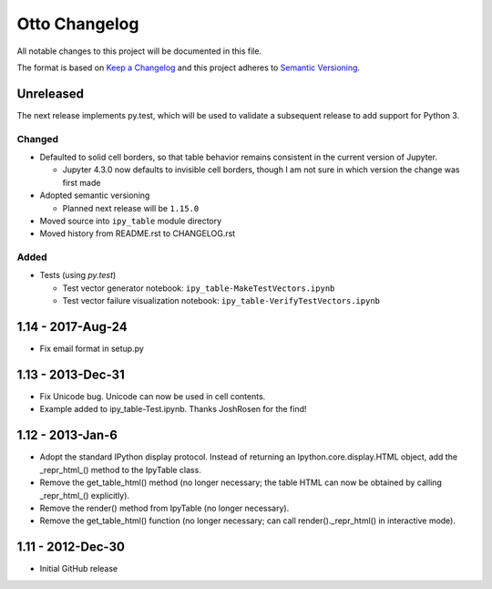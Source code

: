 Otto Changelog
==============

All notable changes to this project will be documented in this file.

The format is based on `Keep a Changelog`_ and this project adheres to `Semantic Versioning`_.

.. _Keep a Changelog: http://keepachangelog.com/en/1.0.0/
.. _Semantic Versioning: http://semver.org/spec/v2.0.0.html

Unreleased
----------

The next release implements py.test, which will be used to validate a subsequent release to add support for Python 3.

Changed
^^^^^^^
- Defaulted to solid cell borders, so that table behavior remains consistent in the current version of Jupyter.

  - Jupyter 4.3.0 now defaults to invisible cell borders, though I am not sure in which version the change was first made
- Adopted semantic versioning

  - Planned next release will be ``1.15.0``

- Moved source into ``ipy_table`` module directory
- Moved history from README.rst to CHANGELOG.rst

Added
^^^^^
- Tests (using `py.test`)

  - Test vector generator notebook: ``ipy_table-MakeTestVectors.ipynb``
  - Test vector failure visualization notebook: ``ipy_table-VerifyTestVectors.ipynb``

1.14 - 2017-Aug-24
------------------

- Fix email format in setup.py

1.13 - 2013-Dec-31
------------------

- Fix Unicode bug.  Unicode can now be used in cell contents. 
- Example added to ipy_table-Test.ipynb. Thanks JoshRosen for the find!

1.12 - 2013-Jan-6
-----------------

- Adopt the standard IPython display protocol.  Instead of returning an Ipython.core.display.HTML object, add the _repr_html_() method to the IpyTable class.
- Remove the get_table_html() method (no longer necessary; the table HTML can now be obtained by calling _repr_html_() explicitly).
- Remove the render() method from IpyTable (no longer necessary).
- Remove the get_table_html() function (no longer necessary; can call render()._repr_html() in interactive mode).

1.11 - 2012-Dec-30
------------------

- Initial GitHub release